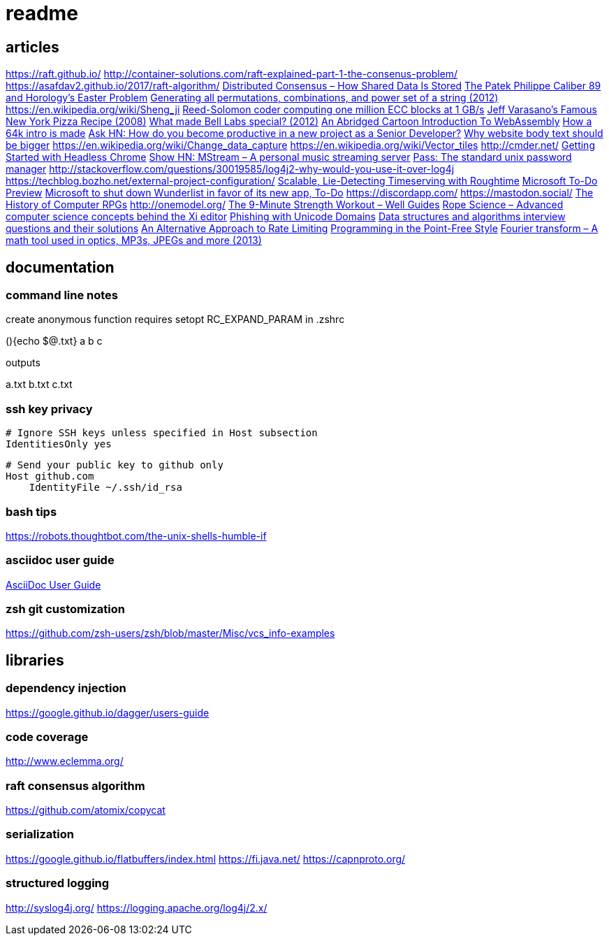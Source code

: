 = readme

== articles
https://raft.github.io/
http://container-solutions.com/raft-explained-part-1-the-consenus-problem/
https://asafdav2.github.io/2017/raft-algorithm/
https://news.ycombinator.com/item?id=14416849[Distributed Consensus – How Shared Data Is Stored]
https://news.ycombinator.com/item?id=14272702[The Patek Philippe Caliber 89 and Horology’s Easter Problem]
https://news.ycombinator.com/item?id=14272847[Generating all permutations, combinations, and power set of a string
(2012)]
https://en.wikipedia.org/wiki/Sheng_ji
https://news.ycombinator.com/item?id=14290617[Reed-Solomon coder computing one million ECC blocks at 1 GB/s]
https://news.ycombinator.com/item?id=14289307[Jeff Varasano's Famous New York Pizza Recipe (2008)]
https://news.ycombinator.com/item?id=14334154[What made Bell Labs special? (2012)]
https://news.ycombinator.com/item?id=14341623[An Abridged Cartoon Introduction To WebAssembly]
https://news.ycombinator.com/item?id=14392305[How a 64k intro is made]
https://news.ycombinator.com/item?id=14398868[Ask HN: How do you become productive in a new project as a Senior
Developer?]
https://news.ycombinator.com/item?id=14249623[Why website body text should be bigger]
https://en.wikipedia.org/wiki/Change_data_capture
https://en.wikipedia.org/wiki/Vector_tiles
http://cmder.net/
https://developers.google.com/web/updates/2017/04/headless-chrome[Getting Started with Headless Chrome]
https://news.ycombinator.com/item?id=14246334[Show HN: MStream – A personal music streaming server]
https://news.ycombinator.com/item?id=7495337[Pass: The standard unix password manager]
http://stackoverflow.com/questions/30019585/log4j2-why-would-you-use-it-over-log4j
https://techblog.bozho.net/external-project-configuration/
https://news.ycombinator.com/item?id=14164662[Scalable, Lie-Detecting Timeserving with Roughtime]
https://news.ycombinator.com/item?id=14149186[Microsoft To-Do Preview]
https://news.ycombinator.com/item?id=14154378[Microsoft to shut down Wunderlist in favor of its new app, To-Do]
https://discordapp.com/
https://mastodon.social/
https://news.ycombinator.com/item?id=14145252[The History of Computer RPGs]
http://onemodel.org/
https://news.ycombinator.com/item?id=14133060[The 9-Minute Strength Workout – Well Guides]
https://news.ycombinator.com/item?id=14129543[Rope Science – Advanced computer science concepts behind the Xi editor]
https://news.ycombinator.com/item?id=14130241[Phishing with Unicode Domains]
https://news.ycombinator.com/item?id=14128145[Data structures and algorithms interview questions and their solutions]
https://news.ycombinator.com/item?id=14100254[An Alternative Approach to Rate Limiting]
https://news.ycombinator.com/item?id=14077863[Programming in the Point-Free Style]
https://news.ycombinator.com/item?id=14084526[Fourier transform – A math tool used in optics, MP3s, JPEGs and more (2013)]

== documentation
=== command line notes
create anonymous function
requires setopt RC_EXPAND_PARAM in .zshrc
--
(){echo $@.txt} a b c
--
outputs
--
a.txt b.txt c.txt
--

=== ssh key privacy
--
    # Ignore SSH keys unless specified in Host subsection
    IdentitiesOnly yes

    # Send your public key to github only
    Host github.com
        IdentityFile ~/.ssh/id_rsa
--

=== bash tips
https://robots.thoughtbot.com/the-unix-shells-humble-if

=== asciidoc user guide
http://www.methods.co.nz/asciidoc/userguide.html[AsciiDoc User Guide]

=== zsh git customization
https://github.com/zsh-users/zsh/blob/master/Misc/vcs_info-examples

== libraries
=== dependency injection
https://google.github.io/dagger/users-guide

=== code coverage
http://www.eclemma.org/

=== raft consensus algorithm
https://github.com/atomix/copycat

=== serialization
https://google.github.io/flatbuffers/index.html
https://fi.java.net/
https://capnproto.org/

=== structured logging
http://syslog4j.org/
https://logging.apache.org/log4j/2.x/
